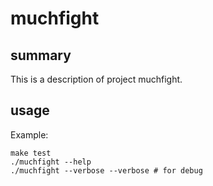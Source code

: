 * muchfight

** summary

This is a description of project muchfight.

** usage

Example:
#+begin_example
make test
./muchfight --help
./muchfight --verbose --verbose # for debug
#+end_example
